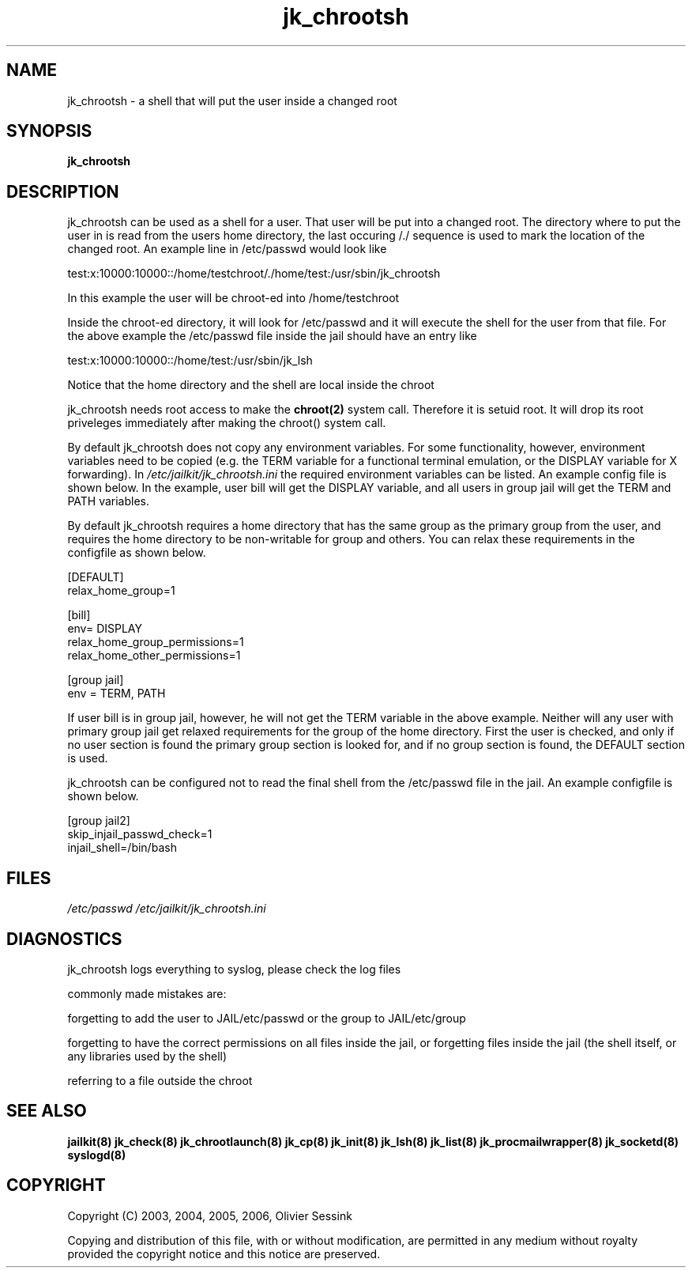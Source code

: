 .TH jk_chrootsh 8 07-09-2006 JAILKIT jk_chrootsh

.SH NAME
jk_chrootsh \- a shell that will put the user inside a changed root

.SH SYNOPSIS

.B jk_chrootsh

.SH DESCRIPTION

jk_chrootsh can be used as a shell for a user. That user will be put into a changed root. The directory where to put the user in is read from the users home directory, the last occuring /./ sequence is used to mark the location of the changed root. An example line in /etc/passwd would look like

test:x:10000:10000::/home/testchroot/./home/test:/usr/sbin/jk_chrootsh

In this example the user will be chroot-ed into /home/testchroot

Inside the chroot-ed directory, it will look for /etc/passwd and it will execute the shell for the user from that file. For the above example the /etc/passwd file inside the jail should have an entry like

test:x:10000:10000::/home/test:/usr/sbin/jk_lsh

Notice that the home directory and the shell are local inside the chroot

jk_chrootsh needs root access to make the 
.BR chroot(2)
system call. Therefore it is setuid root. It will drop its root priveleges immediately after making the chroot() system call.

By default jk_chrootsh does not copy any environment variables. For some functionality, however, environment variables need to be copied (e.g. the TERM variable for a functional terminal emulation, or the DISPLAY variable for X forwarding). In 
.I /etc/jailkit/jk_chrootsh.ini
the required environment variables can be listed. An example config file is shown below. In the example, user bill will get the DISPLAY variable, and all users in group jail will get the TERM and PATH variables.

By default jk_chrootsh requires a home directory that has the same group as the primary group from the user, and requires the home directory to be non-writable for group and others. You can relax these requirements in the configfile as shown below. 

.nf
.sp
[DEFAULT]
relax_home_group=1

[bill]
env= DISPLAY
relax_home_group_permissions=1
relax_home_other_permissions=1

[group jail]
env = TERM, PATH
.fi

If user bill is in group jail, however, he will not get the TERM variable in the above example. Neither will any user with primary group jail get relaxed requirements for the group of the home directory. First the user is checked, and only if no user section is found the primary group section is looked for, and if no group section is found, the DEFAULT section is used.

jk_chrootsh can be configured not to read the final shell from the /etc/passwd file in the jail. An example configfile
is shown below.

.nf
.sp
[group jail2]
skip_injail_passwd_check=1
injail_shell=/bin/bash
.fi

.SH FILES

.I /etc/passwd
.I /etc/jailkit/jk_chrootsh.ini

.SH DIAGNOSTICS

jk_chrootsh logs everything to syslog, please check the log files

commonly made mistakes are:

forgetting to add the user to JAIL/etc/passwd or the group to JAIL/etc/group

forgetting to have the correct permissions on all files inside the jail, or forgetting files inside the jail (the shell itself, or any libraries used by the shell)

referring to a file outside the chroot

.SH "SEE ALSO"

.BR jailkit(8)
.BR jk_check(8)
.BR jk_chrootlaunch(8)
.BR jk_cp(8)
.BR jk_init(8)
.BR jk_lsh(8)
.BR jk_list(8)
.BR jk_procmailwrapper(8)
.BR jk_socketd(8)
.BR syslogd(8)

.SH COPYRIGHT

Copyright (C) 2003, 2004, 2005, 2006, Olivier Sessink

Copying and distribution of this file, with or without modification,
are permitted in any medium without royalty provided the copyright
notice and this notice are preserved.
